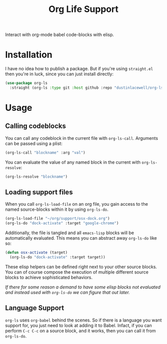#+title: Org Life Support

Interact with org-mode babel code-blocks with elisp.

* Installation

I have no idea how to publish a package. But if you're using =straight.el= then
you're in luck, since you can just install directly:

#+begin_src emacs-lisp
  (use-package org-ls
    :straight (org-ls :type git :host github :repo "dustinlacewell/org-ls"))
#+end_src

* Usage
** Calling codeblocks
You can call any codeblock in the current file with =org-ls-call=. Arguments can
be passed using a plist:

#+begin_src emacs-lisp
  (org-ls-call "blockname" :arg "val")
#+end_src

You can evaluate the value of any named block in the current with =org-ls-resolve=:

#+begin_src emacs-lisp
  (org-ls-resolve "blockname")
#+end_src

** Loading support files

When you call =org-ls-load-file= on an org file, you gain access to the named
source-blocks within it by using =org-ls-do=.

#+begin_src emacs-lisp
  (org-ls-load-file "~/org/support/osx-dock.org")
  (org-ls-do "dock-activate" :target "google-chrome")
#+end_src

Additionally, the file is tangled and all =emacs-lisp= blocks will be
automatically evaluated. This means you can abstract away =org-ls-do= like so:

#+begin_src emacs-lisp
  (defun osx-activate (target)
    (org-ls-do "dock-activate" :target target))
#+end_src

These elisp helpers can be defined right next to your other source blocks. You can of
course compose the execution of multiple different source blocks to achieve
sophisticated behaviors.

/If there for some reason a demand to have some elisp blocks not evaluated and
instead used with =org-ls-do= we can figure that out later./


** Language Support

=org-ls= uses =org-babel= behind the scenes. So if there is a language you want
support for, you just need to look at adding it to Babel. Infact, if you can perform
=C-c C-c= on a source block, and it works, then you can call it from =org-ls-do=.

